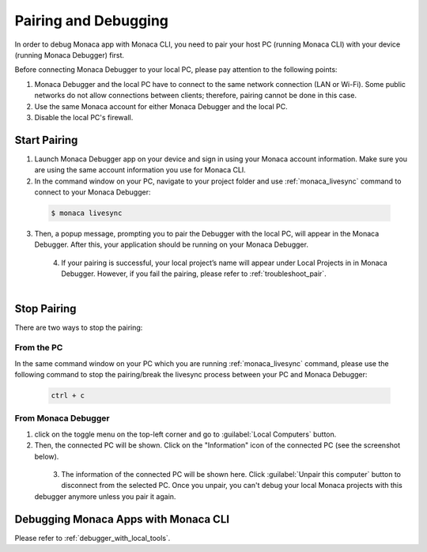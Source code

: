 .. _cli_pairing_debugging:

==========================================
Pairing and Debugging
==========================================

.. rst-class:: right-menu




In order to debug Monaca app with Monaca CLI, you need to pair your host PC (running Monaca CLI) with your device (running Monaca Debugger) first. 

Before connecting Monaca Debugger to your local PC, please pay attention to the following points:

1. Monaca Debugger and the local PC have to connect to the same network connection (LAN or Wi-Fi). Some public networks do not allow connections between clients; therefore, pairing cannot be done in this case.
2. Use the same Monaca account for either Monaca Debugger and the local PC.
3. Disable the local PC's firewall.


.. _cli_pairing:

Start Pairing
===============================

1. Launch Monaca Debugger app on your device and sign in using your Monaca account information. Make sure you are using the same account information you use for Monaca CLI.

2. In the command window on your PC, navigate to your project folder and use :ref:`monaca_livesync` command to connect to your Monaca Debugger:

  .. code-block:: bash

        $ monaca livesync

3. Then, a popup message, prompting you to pair the Debugger with the local PC, will appear in the Monaca Debugger. After this, your application should be running on your Monaca Debugger.

  .. figure:: images/pairing_debugging/1.png
      :width: 250px
      :align: left

  .. rst-class:: clear

4. If your pairing is successful, your local project’s name will appear under Local Projects in in Monaca Debugger. However, if you fail the pairing, please refer to :ref:`troubleshoot_pair`.

  .. figure:: images/pairing_debugging/2.png
      :width: 250px 
      :align: left

  .. rst-class:: clear


Stop Pairing
===============================

There are two ways to stop the pairing:

From the PC
^^^^^^^^^^^^^^^^^^^^

In the same command window on your PC which you are running :ref:`monaca_livesync` command, please use the following command to stop the pairing/break the livesync process between your PC and Monaca Debugger:

  .. code-block:: bash

        ctrl + c


From Monaca Debugger
^^^^^^^^^^^^^^^^^^^^^^^^^^^^^^^^^^^^^^^^

1. click on the toggle menu on the top-left corner and go to :guilabel:`Local Computers` button.

2. Then, the connected PC will be shown. Click on the "Information" icon of the connected PC (see the screenshot below).

  .. figure:: images/pairing_debugging/3.png
    :width: 250px
    :align: left

  .. rst-class:: clear

3. The information of the connected PC will be shown here. Click :guilabel:`Unpair this computer` button to disconnect from the selected PC. Once you unpair, you can't debug your local Monaca projects with this debugger anymore unless you pair it again.



.. _cli_debug_app:


Debugging Monaca Apps with Monaca CLI
=======================================================

Please refer to :ref:`debugger_with_local_tools`. 


.. seealso::

  *See Also*

  - :doc:`../../../quick_start/cli/index`
  - :doc:`cli_commands`
  - :doc:`overview`
  - :doc:`build_publish`